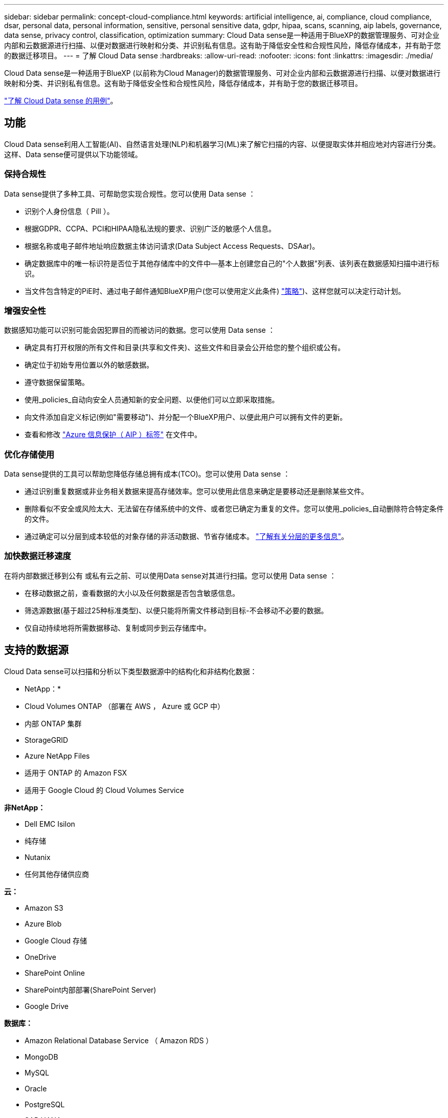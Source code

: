 ---
sidebar: sidebar 
permalink: concept-cloud-compliance.html 
keywords: artificial intelligence, ai, compliance, cloud compliance, dsar, personal data, personal information, sensitive, personal sensitive data, gdpr, hipaa, scans, scanning, aip labels, governance, data sense, privacy control, classification, optimization 
summary: Cloud Data sense是一种适用于BlueXP的数据管理服务、可对企业内部和云数据源进行扫描、以便对数据进行映射和分类、并识别私有信息。这有助于降低安全性和合规性风险，降低存储成本，并有助于您的数据迁移项目。 
---
= 了解 Cloud Data sense
:hardbreaks:
:allow-uri-read: 
:nofooter: 
:icons: font
:linkattrs: 
:imagesdir: ./media/


[role="lead"]
Cloud Data sense是一种适用于BlueXP (以前称为Cloud Manager)的数据管理服务、可对企业内部和云数据源进行扫描、以便对数据进行映射和分类、并识别私有信息。这有助于降低安全性和合规性风险，降低存储成本，并有助于您的数据迁移项目。

https://cloud.netapp.com/netapp-cloud-data-sense["了解 Cloud Data sense 的用例"^]。



== 功能

Cloud Data sense利用人工智能(AI)、自然语言处理(NLP)和机器学习(ML)来了解它扫描的内容、以便提取实体并相应地对内容进行分类。这样、Data sense便可提供以下功能领域。



=== 保持合规性

Data sense提供了多种工具、可帮助您实现合规性。您可以使用 Data sense ：

* 识别个人身份信息（ PiII ）。
* 根据GDPR、CCPA、PCI和HIPAA隐私法规的要求、识别广泛的敏感个人信息。
* 根据名称或电子邮件地址响应数据主体访问请求(Data Subject Access Requests、DSAar)。
* 确定数据库中的唯一标识符是否位于其他存储库中的文件中—基本上创建您自己的"个人数据"列表、该列表在数据感知扫描中进行标识。
* 当文件包含特定的PiE时、通过电子邮件通知BlueXP用户(您可以使用定义此条件) link:task-org-private-data.html#controlling-your-data-using-policies["策略"^])、这样您就可以决定行动计划。




=== 增强安全性

数据感知功能可以识别可能会因犯罪目的而被访问的数据。您可以使用 Data sense ：

* 确定具有打开权限的所有文件和目录(共享和文件夹)、这些文件和目录会公开给您的整个组织或公有。
* 确定位于初始专用位置以外的敏感数据。
* 遵守数据保留策略。
* 使用_policies_自动向安全人员通知新的安全问题、以便他们可以立即采取措施。
* 向文件添加自定义标记(例如"需要移动")、并分配一个BlueXP用户、以便此用户可以拥有文件的更新。
* 查看和修改 link:https://azure.microsoft.com/en-us/services/information-protection/["Azure 信息保护（ AIP ）标签"^] 在文件中。




=== 优化存储使用

Data sense提供的工具可以帮助您降低存储总拥有成本(TCO)。您可以使用 Data sense ：

* 通过识别重复数据或非业务相关数据来提高存储效率。您可以使用此信息来确定是要移动还是删除某些文件。
* 删除看似不安全或风险太大、无法留在存储系统中的文件、或者您已确定为重复的文件。您可以使用_policies_自动删除符合特定条件的文件。
* 通过确定可以分层到成本较低的对象存储的非活动数据、节省存储成本。 https://docs.netapp.com/us-en/cloud-manager-cloud-volumes-ontap/concept-data-tiering.html["了解有关分层的更多信息"^]。




=== 加快数据迁移速度

在将内部数据迁移到公有 或私有云之前、可以使用Data sense对其进行扫描。您可以使用 Data sense ：

* 在移动数据之前，查看数据的大小以及任何数据是否包含敏感信息。
* 筛选源数据(基于超过25种标准类型)、以便只能将所需文件移动到目标-不会移动不必要的数据。
* 仅自动持续地将所需数据移动、复制或同步到云存储库中。




== 支持的数据源

Cloud Data sense可以扫描和分析以下类型数据源中的结构化和非结构化数据：

* NetApp：*

* Cloud Volumes ONTAP （部署在 AWS ， Azure 或 GCP 中）
* 内部 ONTAP 集群
* StorageGRID
* Azure NetApp Files
* 适用于 ONTAP 的 Amazon FSX
* 适用于 Google Cloud 的 Cloud Volumes Service


*非NetApp：*

* Dell EMC Isilon
* 纯存储
* Nutanix
* 任何其他存储供应商


*云：*

* Amazon S3
* Azure Blob
* Google Cloud 存储
* OneDrive
* SharePoint Online
* SharePoint内部部署(SharePoint Server)
* Google Drive


*数据库：*

* Amazon Relational Database Service （ Amazon RDS ）
* MongoDB
* MySQL
* Oracle
* PostgreSQL
* SAP HANA
* SQL Server （ MSSQL ）


Data sense 支持 NFS 3.x ， 4.0 和 4.1 以及 CIFS 1.x ， 2.0 ， 2.1 和 3.0 版。



== 成本

* 使用 Cloud Data sense 的成本取决于您要扫描的数据量。在BlueXP工作空间中、Data sense扫描的前1 TB数据是免费的。这包括所有工作环境和数据源中的所有数据。要在这之后继续扫描数据，需要订阅 AWS ， Azure 或 GCP Marketplace 或 NetApp 提供的 BYOL 许可证。请参见 https://cloud.netapp.com/netapp-cloud-data-sense["定价"^] 了解详细信息。
+
link:task-licensing-datasense.html["了解如何获得 Cloud Data sense 的许可"^]。

* 要在云中安装 Cloud Data sense ，需要部署云实例，这会导致部署该实例的云提供商收取费用。请参见  Cloud Data Sense instance,为每个云提供商部署的实例类型。如果您在内部系统上安装 Data sense ，则无需任何成本。
* Cloud Data sense要求您已部署BlueXP Connector。在许多情况下、由于您在BlueXP中使用的其他存储和服务、您已经有了一个Connector。Connector 实例会从部署该实例的云提供商处收取费用。请参见 https://docs.netapp.com/us-en/cloud-manager-setup-admin/task-installing-linux.html["为每个云提供商部署的实例类型"^]。如果在内部部署系统上安装 Connector ，则不需要任何成本。




=== 数据传输成本

数据传输成本取决于您的设置。如果云数据感知实例和数据源位于同一可用性区域和区域，则不会产生数据传输成本。但是，如果数据源（例如 Cloud Volumes ONTAP 系统或 S3 存储分段）位于 _Different_ 可用性区域或区域，则云提供商会向您收取数据传输成本。有关详细信息，请参见以下链接：

* https://aws.amazon.com/ec2/pricing/on-demand/["AWS ： Amazon EC2 定价"^]
* https://azure.microsoft.com/en-us/pricing/details/bandwidth/["Microsoft Azure ：带宽定价详细信息"^]
* https://cloud.google.com/storage-transfer/pricing["Google Cloud ：存储传输服务定价"^]




== 云数据感知实例

在云中部署Data sense时、BlueXP会将实例部署在与Connector相同的子网中。 https://docs.netapp.com/us-en/cloud-manager-setup-admin/concept-connectors.html["了解有关连接器的更多信息。"^]


NOTE: 如果 Connector 安装在内部，则它会将云数据感知实例部署在与请求中的第一个 Cloud Volumes ONTAP 系统相同的 VPC 或 vNet 中。您也可以在内部安装 Data sense 。

image:diagram_cloud_compliance_instance.png["显示在云提供商中运行的BlueXP实例和云数据感知实例的示意图。"]

请注意以下有关默认实例的信息：

* 在 AWS 中， Cloud Data sense 在上运行 link:https://aws.amazon.com/ec2/instance-types/m5/["m5.4xlarge 实例"^] 使用 500 GB GP2 磁盘。操作系统映像为 Amazon Linux 2 （ Red Hat 7.3.1 ）。
+
在 m5.4xlarge 不可用的区域中， Data sense 会在 m4.4xlarge 实例上运行。

* 在 Azure 中， Cloud Data sense 在上运行 link:https://docs.microsoft.com/en-us/azure/virtual-machines/dv3-dsv3-series#dsv3-series["标准的 D16s_v3 VM"^] 使用 512 GB 磁盘。操作系统映像为 CentOS 7.8 。
* 在 GCP 中， Cloud Data sense 在上运行 link:https://cloud.google.com/compute/docs/machine-types#recommendations_for_machine_types["n2-standard-16 虚拟机"^] 使用 512 GB 标准持久性磁盘。操作系统映像为 CentOS 7.9 。
+
在 n2-standard-16 不可用的区域中， Data sense 运行在 n2D-standard-16 或 n1-standard-16 VM 上。

* 此实例名为 _CloudCompliance_ ，并与生成的哈希（ UUID ）串联在一起。例如： _CloudCompliance" — 16bb6564-38AD-4080-9a92 — 36f5fd2f71c7_
* 每个连接器只部署一个数据感知实例。
* 只要实例可以访问 Internet ，就会自动升级 Data sense 软件。



TIP: 此实例应始终保持运行状态，因为 Cloud Data sense 会持续扫描数据。



=== 使用较小的实例类型

您可以在 CPU 较少且 RAM 较少的系统上部署 Data sense ，但使用这些功能较差的系统时会存在一些限制。

[cols="18,26,56"]
|===
| 系统大小 | 规格 | 限制 


| 超大（默认） | 16 个 CPU ， 64 GB RAM ， 500 GB SSD | 无 


| 中等 | 8 个 CPU ， 32 GB RAM ， 200 GB SSD | 扫描速度较慢，最多只能扫描 100 万个文件。 


| 小型 | 8 个 CPU ， 16 GB RAM ， 100 GB SSD | 限制与 " 中等 " 相同，并且还可以识别 link:task-responding-to-dsar.html["数据主题名称"] 已禁用内部文件。 
|===
在云中部署 Data sense 时，如果您要使用其中一个较小的系统，请发送电子邮件至 ng-contact-data-sense@netapp.com 以获得帮助。我们需要与您合作来部署这些较小的云配置。

在内部部署 Data sense 时，只需使用规格较小的 Linux 主机即可。您无需联系 NetApp 以获得帮助。



== 云数据感知的工作原理

概括地说， Cloud Data sense 的工作原理如下：

. 您可以在BlueXP中部署Data sense实例。
. 您可以对一个或多个数据源启用高级别映射或深度扫描。
. Data sense 使用 AI 学习过程扫描数据。
. 您可以使用提供的信息板和报告工具帮助您开展合规和监管工作。




== 扫描的工作原理

启用 Cloud Data sense 并选择要扫描的卷，分段，数据库架构或 OneDrive 或 SharePoint 用户数据后，它将立即开始扫描数据以确定个人和敏感数据。它会映射您的组织数据，对每个文件进行分类，并标识和提取数据中的实体和预定义模式。扫描的结果是个人信息，敏感个人信息，数据类别和文件类型的索引。

Data sense 通过挂载 NFS 和 CIFS 卷与任何其他客户端一样连接到数据。NFS 卷会自动以只读方式访问，而您需要提供 Active Directory 凭据来扫描 CIFS 卷。

image:diagram_cloud_compliance_scan.png["显示在云提供商中运行的BlueXP实例和云数据感知实例的示意图。Data sense 实例连接到 NFS 和 CIFS 卷， S3 分段， OneDrive 帐户和数据库以进行扫描。"]

在初始扫描之后， Data sense 会持续扫描数据以检测增量更改（因此，保持实例正常运行非常重要）。

您可以在卷级别，存储分段级别，数据库架构级别， OneDrive 用户级别和 SharePoint 站点级别启用和禁用扫描。



=== 映射扫描与分类扫描有何区别

您可以通过Cloud Data sense对选定数据源运行常规"映射"扫描。映射仅提供数据的概览，而 " 分类 " 则提供数据的深度扫描。由于无法访问文件以查看数据源中的数据，因此可以非常快速地对数据源进行映射。

许多用户喜欢此功能、因为他们希望快速扫描其数据以确定需要更多研究的数据源、然后只能对所需的数据源或卷启用分类扫描。

下表显示了一些差异：

[cols="50,20,20"]
|===
| 功能 | 分类 | 映射 


| 扫描速度 | 速度较慢 | 快速 


| 文件类型和已用容量的列表 | 是的。 | 是的。 


| 文件数和已用容量 | 是的。 | 是的。 


| 文件的期限和大小 | 是的。 | 是的。 


| 能够运行 link:task-generating-compliance-reports.html#data-mapping-report["数据映射报告"] | 是的。 | 是的。 


| 数据调查页面以查看文件详细信息 | 是的。 | 否 


| 搜索文件中的名称 | 是的。 | 否 


| 创建 link:task-org-private-data.html#controlling-your-data-using-policies["策略"] 可提供自定义搜索结果 | 是的。 | 否 


| 使用 AIP 标签和状态标记对数据进行分类 | 是的。 | 否 


| 复制，删除和移动源文件 | 是的。 | 否 


| 能够运行其他报告 | 是的。 | 否 
|===


== 云数据感知的索引信息

Data sense 收集数据（文件）并为其创建索引和分配类别。Data sense 索引的数据包括以下内容：

标准元数据:: Cloud Data sense 收集有关文件的标准元数据：文件类型，大小，创建和修改日期等。
个人数据:: 个人身份信息，例如电子邮件地址，标识号或信用卡号。 link:task-controlling-private-data.html#viewing-files-that-contain-personal-data["了解有关个人数据的更多信息"^]。
敏感的个人数据:: GDPR 和其他隐私法规定义的特殊类型的敏感信息，例如健康数据，种族或政治观点。 link:task-controlling-private-data.html#viewing-files-that-contain-sensitive-personal-data["了解有关敏感个人数据的更多信息"^]。
类别:: Cloud Data sense 会将扫描的数据划分为不同类型的类别。类别是基于 AI 对每个文件的内容和元数据的分析而得出的主题。 link:task-controlling-private-data.html#viewing-files-by-categories["了解有关类别的更多信息"^]。
类型:: Cloud Data sense 会提取所扫描的数据，并按文件类型对其进行细分。 link:task-controlling-private-data.html#viewing-files-by-file-types["了解有关类型的更多信息"^]。
名称实体识别:: Cloud Data sense 使用 AI 从文档中提取自然人的姓名。 link:task-responding-to-dsar.html["了解如何响应数据主体访问请求"^]。




== 网络概述

BlueXP将云数据感知实例部署到一个安全组中、该安全组可从Connector实例启用入站HTTP连接。

在SaaS模式下使用BlueXP时、将通过HTTPS提供与BlueXP的连接、并通过端到端加密保护在浏览器和Data sense实例之间发送的私有数据、这意味着NetApp和第三方无法读取这些数据。

出站规则完全开放。要安装和升级 Data sense 软件以及发送使用量指标，需要访问 Internet 。

如果您有严格的网络连接要求， link:task-deploy-cloud-compliance.html#review-prerequisites["了解 Cloud Data 感知所接触的端点"^]。



== 用户访问合规性信息

为每个用户分配的角色可在BlueXP和Cloud Data sense中提供不同的功能：

* * 帐户管理员 * 可以管理所有工作环境的合规性设置并查看合规性信息。
* 只有当系统具有访问权限时， * 工作空间管理员 * 才能管理合规性设置并查看合规性信息。如果工作空间管理员无法访问BlueXP中的工作环境、则他们无法在"数据感知"选项卡中查看工作环境的任何合规性信息。
* 具有 * 合规性查看器 * 角色的用户只能查看其有权访问的系统的合规性信息并生成报告。这些用户无法启用 / 禁用卷，分段或数据库架构的扫描。这些用户也无法复制，移动或删除文件。


https://docs.netapp.com/us-en/cloud-manager-setup-admin/reference-user-roles.html["了解有关BlueXP角色的更多信息"^] 以及操作方法 https://docs.netapp.com/us-en/cloud-manager-setup-admin/task-managing-netapp-accounts.html#adding-users["添加具有特定角色的用户"^]。
